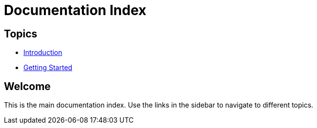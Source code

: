 
= Documentation Index
:toc: macro
:toc-title: Table of Contents

[sidebar]
== Topics

* link:topic1.adoc[Introduction]
* link:topic2.adoc[Getting Started]

== Welcome

This is the main documentation index. Use the links in the sidebar to navigate to different topics.
